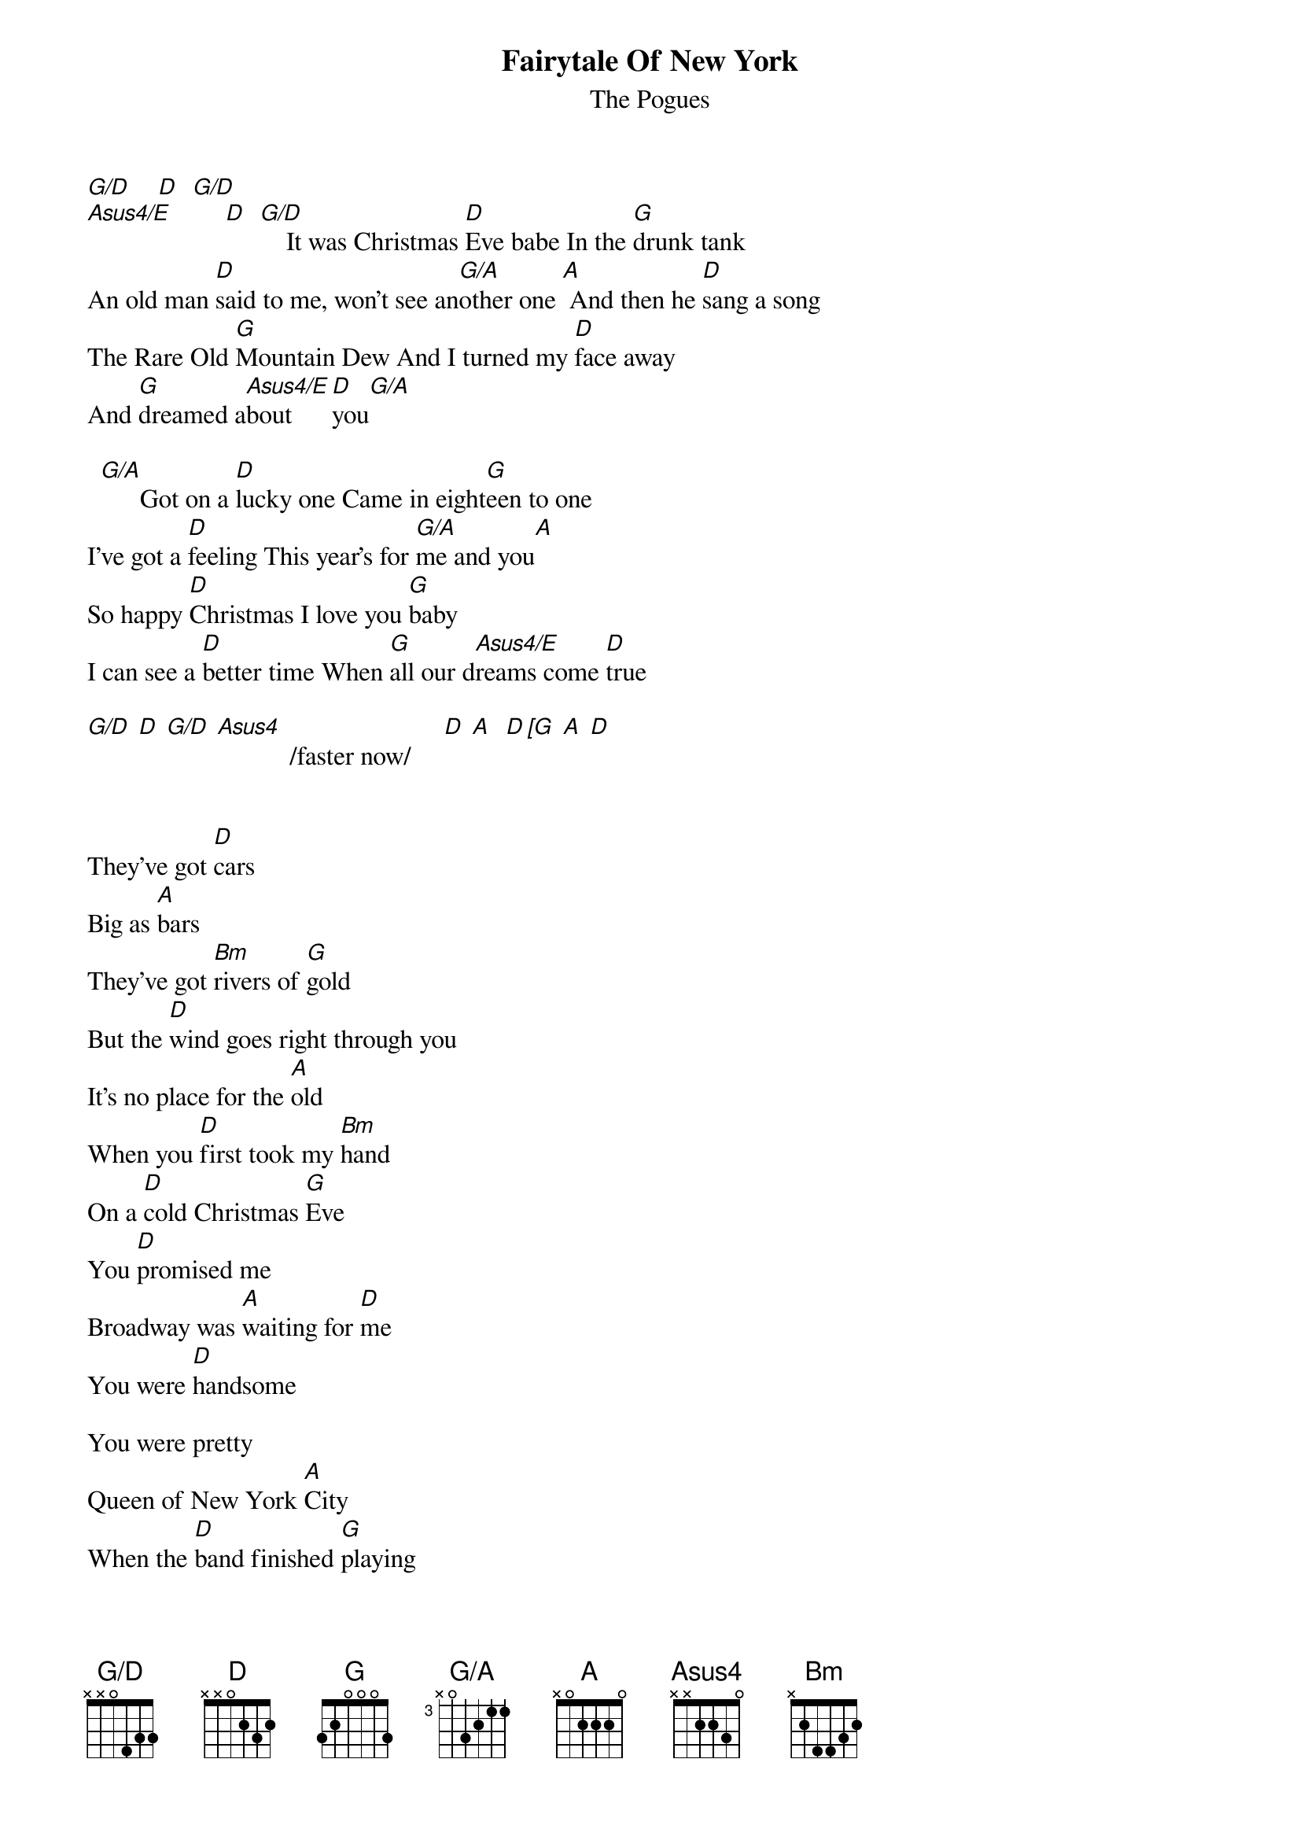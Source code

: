 # From: HISCAP@LUSTA.LATROBE.EDU.AU (HISCAP@LUSTA.LATROBE.EDU.AU)
{t:Fairytale Of New York}
{st:The Pogues}
{define G/D base-fret 1 frets x x 0 4 3 3}
{define G/A base-fret 3 frets x 0 3 2 1 1}
 
[G/D]    [D]  [G/D]     
[Asus4/E]        [D]  [G/D]    It was Christmas [D]Eve babe In the [G]drunk tank
An old man [D]said to me, won't see an[G/A]other one [A] And then he [D]sang a song
The Rare Old [G]Mountain Dew And I turned my [D]face away
And [G]dreamed a[Asus4/E]bout    [D]you[G/A]
 
  [G/A]      Got on a [D]lucky one Came in eight[G]een to one
I've got a [D]feeling This year's for [G/A]me and you[A]
So happy [D]Christmas I love you [G]baby
I can see a [D]better time When [G]all our d[Asus4/E]reams come [D]true
 
[G/D] [D] [G/D] [Asus4]           /faster now/     [D] [A]  [D [G] [A] [D]
 
 
They've got [D]cars
Big as [A]bars
They've got [Bm]rivers of [G]gold
But the [D]wind goes right through you
It's no place for the [A]old
When you [D]first took my [Bm]hand
On a [D]cold Christmas [G]Eve
You [D]promised me
Broadway was [A]waiting for [D]me
You were [D]handsome
 
You were pretty
Queen of New York [A]City
When the [D]band finished [G]playing
They [A]howled out for [D]more
[D]Sinatra was swinging
All the drunks they were [A]singing
We [D]kissed on the [G]corner
Then [A]danced through the [D]night
The [G]boys of the NY[Bm]PD [A]choir
Were [D]singing 'Galway [Bm]Bay'
And the [D]bells were [G]ringing
[A]Out for Christmas [D]da[A]y [Bm]   [G]   [D]  [A]   [D]  [Bm]   [D]  [G]    [D]  [A]  [D] 
 
[D]You're a bum
You're a [D]punk
You're an old slut on [A]junk
Living [D]there almost [G]dead on a [A]drip
In that [D]bed
You [D]scum bag
 
You maggot
You cheap lousy [A]faggot
Happy [D]Christmas your [G]arse
I pray [A]God
It's our [D]last[A][D]
 
[A]I could have [D]been someone
So could [G]anyone
You took my [D]dreams
From me when I first [A]found you
I kept them [D]with me babe
I put them [G]with my own
Can't make it [D]all alone
I've built my [G]dreams [A]around [D]you
 
{ci:Asus4/E  - xx2233 or 575785}
